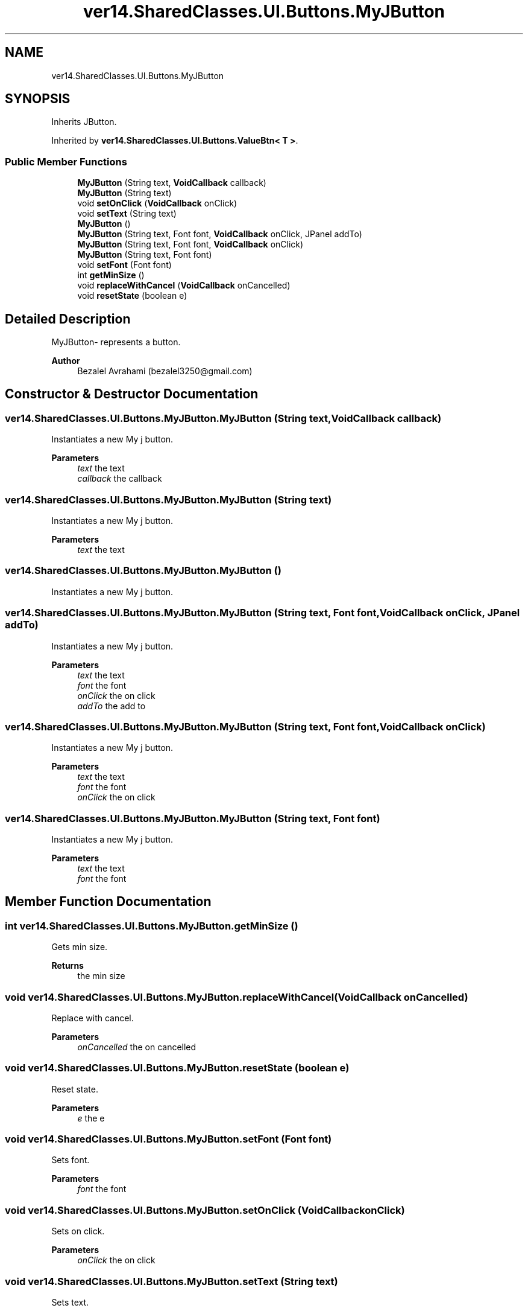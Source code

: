 .TH "ver14.SharedClasses.UI.Buttons.MyJButton" 3 "Sun Apr 24 2022" "My Project" \" -*- nroff -*-
.ad l
.nh
.SH NAME
ver14.SharedClasses.UI.Buttons.MyJButton
.SH SYNOPSIS
.br
.PP
.PP
Inherits JButton\&.
.PP
Inherited by \fBver14\&.SharedClasses\&.UI\&.Buttons\&.ValueBtn< T >\fP\&.
.SS "Public Member Functions"

.in +1c
.ti -1c
.RI "\fBMyJButton\fP (String text, \fBVoidCallback\fP callback)"
.br
.ti -1c
.RI "\fBMyJButton\fP (String text)"
.br
.ti -1c
.RI "void \fBsetOnClick\fP (\fBVoidCallback\fP onClick)"
.br
.ti -1c
.RI "void \fBsetText\fP (String text)"
.br
.ti -1c
.RI "\fBMyJButton\fP ()"
.br
.ti -1c
.RI "\fBMyJButton\fP (String text, Font font, \fBVoidCallback\fP onClick, JPanel addTo)"
.br
.ti -1c
.RI "\fBMyJButton\fP (String text, Font font, \fBVoidCallback\fP onClick)"
.br
.ti -1c
.RI "\fBMyJButton\fP (String text, Font font)"
.br
.ti -1c
.RI "void \fBsetFont\fP (Font font)"
.br
.ti -1c
.RI "int \fBgetMinSize\fP ()"
.br
.ti -1c
.RI "void \fBreplaceWithCancel\fP (\fBVoidCallback\fP onCancelled)"
.br
.ti -1c
.RI "void \fBresetState\fP (boolean e)"
.br
.in -1c
.SH "Detailed Description"
.PP 
MyJButton- represents a button\&.
.PP
\fBAuthor\fP
.RS 4
Bezalel Avrahami (bezalel3250@gmail.com) 
.RE
.PP

.SH "Constructor & Destructor Documentation"
.PP 
.SS "ver14\&.SharedClasses\&.UI\&.Buttons\&.MyJButton\&.MyJButton (String text, \fBVoidCallback\fP callback)"
Instantiates a new My j button\&.
.PP
\fBParameters\fP
.RS 4
\fItext\fP the text 
.br
\fIcallback\fP the callback 
.RE
.PP

.SS "ver14\&.SharedClasses\&.UI\&.Buttons\&.MyJButton\&.MyJButton (String text)"
Instantiates a new My j button\&.
.PP
\fBParameters\fP
.RS 4
\fItext\fP the text 
.RE
.PP

.SS "ver14\&.SharedClasses\&.UI\&.Buttons\&.MyJButton\&.MyJButton ()"
Instantiates a new My j button\&. 
.SS "ver14\&.SharedClasses\&.UI\&.Buttons\&.MyJButton\&.MyJButton (String text, Font font, \fBVoidCallback\fP onClick, JPanel addTo)"
Instantiates a new My j button\&.
.PP
\fBParameters\fP
.RS 4
\fItext\fP the text 
.br
\fIfont\fP the font 
.br
\fIonClick\fP the on click 
.br
\fIaddTo\fP the add to 
.RE
.PP

.SS "ver14\&.SharedClasses\&.UI\&.Buttons\&.MyJButton\&.MyJButton (String text, Font font, \fBVoidCallback\fP onClick)"
Instantiates a new My j button\&.
.PP
\fBParameters\fP
.RS 4
\fItext\fP the text 
.br
\fIfont\fP the font 
.br
\fIonClick\fP the on click 
.RE
.PP

.SS "ver14\&.SharedClasses\&.UI\&.Buttons\&.MyJButton\&.MyJButton (String text, Font font)"
Instantiates a new My j button\&.
.PP
\fBParameters\fP
.RS 4
\fItext\fP the text 
.br
\fIfont\fP the font 
.RE
.PP

.SH "Member Function Documentation"
.PP 
.SS "int ver14\&.SharedClasses\&.UI\&.Buttons\&.MyJButton\&.getMinSize ()"
Gets min size\&.
.PP
\fBReturns\fP
.RS 4
the min size 
.RE
.PP

.SS "void ver14\&.SharedClasses\&.UI\&.Buttons\&.MyJButton\&.replaceWithCancel (\fBVoidCallback\fP onCancelled)"
Replace with cancel\&.
.PP
\fBParameters\fP
.RS 4
\fIonCancelled\fP the on cancelled 
.RE
.PP

.SS "void ver14\&.SharedClasses\&.UI\&.Buttons\&.MyJButton\&.resetState (boolean e)"
Reset state\&.
.PP
\fBParameters\fP
.RS 4
\fIe\fP the e 
.RE
.PP

.SS "void ver14\&.SharedClasses\&.UI\&.Buttons\&.MyJButton\&.setFont (Font font)"
Sets font\&.
.PP
\fBParameters\fP
.RS 4
\fIfont\fP the font 
.RE
.PP

.SS "void ver14\&.SharedClasses\&.UI\&.Buttons\&.MyJButton\&.setOnClick (\fBVoidCallback\fP onClick)"
Sets on click\&.
.PP
\fBParameters\fP
.RS 4
\fIonClick\fP the on click 
.RE
.PP

.SS "void ver14\&.SharedClasses\&.UI\&.Buttons\&.MyJButton\&.setText (String text)"
Sets text\&.
.PP
\fBParameters\fP
.RS 4
\fItext\fP the text 
.RE
.PP


.SH "Author"
.PP 
Generated automatically by Doxygen for My Project from the source code\&.
